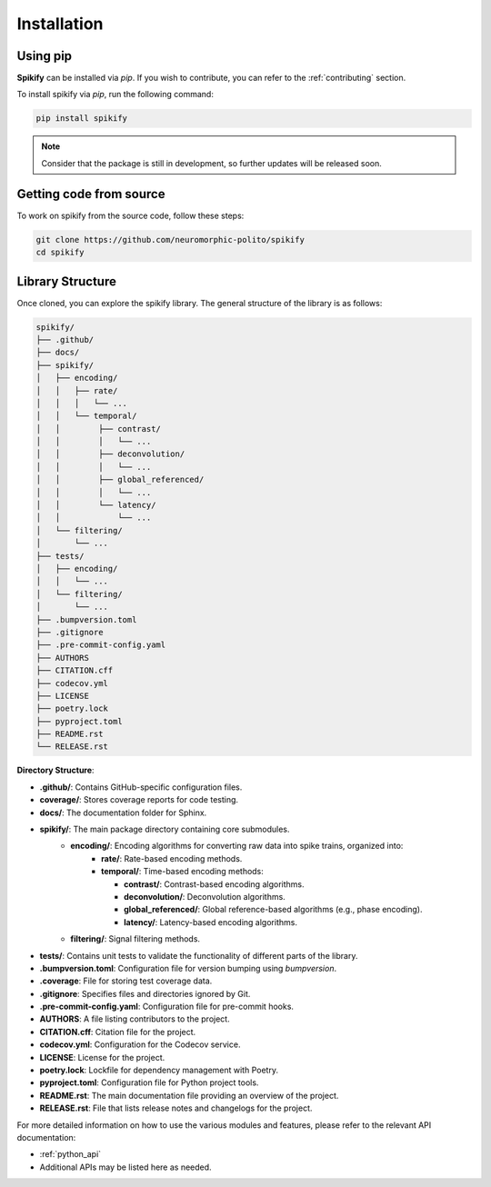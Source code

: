 .. _installation:

Installation
============

.. .. only:: html

..    .. image:: https://img.shields.io/pypi/dm/sphinx-needs.svg
..        :target: https://pypi.python.org/pypi/sphinx-needs
..        :alt: Downloads
..    .. image:: https://img.shields.io/pypi/l/sphinx-needs.svg
..        :target: https://pypi.python.org/pypi/sphinx-needs
..        :alt: License
..    .. image:: https://img.shields.io/pypi/pyversions/sphinx-needs.svg
..        :target: https://pypi.python.org/pypi/sphinx-needs
..        :alt: Supported versions
..    .. image:: https://readthedocs.org/projects/sphinx-needs/badge/?version=latest
..        :target: https://readthedocs.org/projects/sphinx-needs/
..        :alt: ReadTheDocs
..    .. image:: https://github.com/useblocks/sphinx-needs/actions/workflows/ci.yaml/badge.svg
..        :target: https://github.com/useblocks/sphinx-needs/actions
..        :alt: GitHub CI Action status
..    .. image:: https://img.shields.io/pypi/v/sphinx-needs.svg
..        :target: https://pypi.python.org/pypi/sphinx-needs
..        :alt: PyPI Package latest release



Using pip
---------
**Spikify** can be installed via `pip`. If you wish to contribute, you can refer to  the :ref:`contributing` section.

To install spikify via `pip`, run the following command:

.. code-block:: bash

    pip install spikify

.. note::

   Consider that the package is still in development, so further updates will be released soon.


Getting code from source
--------------------

To work on spikify from the source code, follow these steps:

.. code-block:: bash

    git clone https://github.com/neuromorphic-polito/spikify
    cd spikify


Library Structure
--------------------

Once cloned, you can explore the spikify library. The general structure of the library is as follows:

.. code-block::

    spikify/
    ├── .github/
    ├── docs/
    ├── spikify/
    │   ├── encoding/
    │   │   ├── rate/
    │   │   │   └── ...
    │   │   └── temporal/
    │   │        ├── contrast/
    │   │        │   └── ...
    │   │        ├── deconvolution/
    │   │        │   └── ...
    │   │        ├── global_referenced/
    │   │        │   └── ...
    │   │        └── latency/
    │   │            └── ...
    │   └── filtering/
    │       └── ...
    ├── tests/
    │   ├── encoding/
    │   │   └── ...
    │   └── filtering/
    │       └── ...
    ├── .bumpversion.toml
    ├── .gitignore
    ├── .pre-commit-config.yaml
    ├── AUTHORS
    ├── CITATION.cff
    ├── codecov.yml
    ├── LICENSE
    ├── poetry.lock
    ├── pyproject.toml
    ├── README.rst
    └── RELEASE.rst

**Directory Structure**:

- **.github/**: Contains GitHub-specific configuration files.
- **coverage/**: Stores coverage reports for code testing.
- **docs/**: The documentation folder for Sphinx.
- **spikify/**: The main package directory containing core submodules.
   - **encoding/**: Encoding algorithms for converting raw data into spike trains, organized into:
      - **rate/**: Rate-based encoding methods.
      - **temporal/**: Time-based encoding methods:

        - **contrast/**: Contrast-based encoding algorithms.
        - **deconvolution/**: Deconvolution algorithms.
        - **global_referenced/**: Global reference-based algorithms (e.g., phase encoding).
        - **latency/**: Latency-based encoding algorithms.
   - **filtering/**: Signal filtering methods.
- **tests/**: Contains unit tests to validate the functionality of different parts of the library.
- **.bumpversion.toml**: Configuration file for version bumping using `bumpversion`.
- **.coverage**: File for storing test coverage data.
- **.gitignore**: Specifies files and directories ignored by Git.
- **.pre-commit-config.yaml**: Configuration file for pre-commit hooks.
- **AUTHORS**: A file listing contributors to the project.
- **CITATION.cff**: Citation file for the project.
- **codecov.yml**: Configuration for the Codecov service.
- **LICENSE**: License for the project.
- **poetry.lock**: Lockfile for dependency management with Poetry.
- **pyproject.toml**: Configuration file for Python project tools.
- **README.rst**: The main documentation file providing an overview of the project.
- **RELEASE.rst**: File that lists release notes and changelogs for the project.

For more detailed information on how to use the various modules and features, please refer to the relevant API documentation:

- :ref:`python_api`
- Additional APIs may be listed here as needed.


